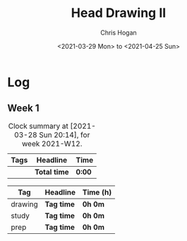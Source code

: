 #+TITLE: Head Drawing II
#+AUTHOR: Chris Hogan
#+DATE: <2021-03-29 Mon> to <2021-04-25 Sun>

* Log
** Week 1
  #+BEGIN: clocktable :scope subtree :maxlevel 6 :block thisweek :tags t
  #+CAPTION: Clock summary at [2021-03-28 Sun 20:14], for week 2021-W12.
  | Tags | Headline     | Time   |
  |------+--------------+--------|
  |      | *Total time* | *0:00* |
  #+END:
#+BEGIN: clocktable-by-tag :scope subtree :maxlevel 6 :match ("drawing" "study" "prep")
| Tag     | Headline   | Time (h) |
|---------+------------+----------|
| drawing | *Tag time* | *0h 0m*  |
|---------+------------+----------|
| study   | *Tag time* | *0h 0m*  |
|---------+------------+----------|
| prep    | *Tag time* | *0h 0m*  |

#+END:
 
